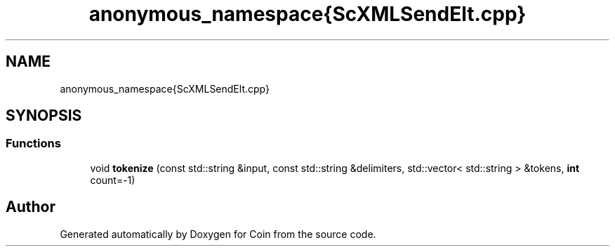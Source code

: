 .TH "anonymous_namespace{ScXMLSendElt.cpp}" 3 "Sun May 28 2017" "Version 4.0.0a" "Coin" \" -*- nroff -*-
.ad l
.nh
.SH NAME
anonymous_namespace{ScXMLSendElt.cpp}
.SH SYNOPSIS
.br
.PP
.SS "Functions"

.in +1c
.ti -1c
.RI "void \fBtokenize\fP (const std::string &input, const std::string &delimiters, std::vector< std::string > &tokens, \fBint\fP count=\-1)"
.br
.in -1c
.SH "Author"
.PP 
Generated automatically by Doxygen for Coin from the source code\&.
